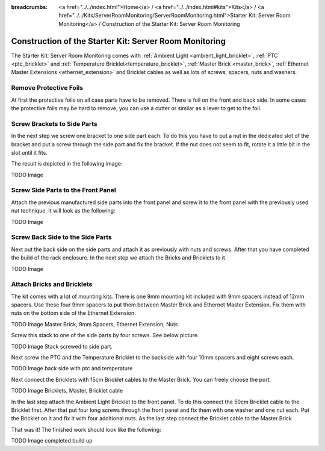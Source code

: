 
:breadcrumbs: <a href="../../index.html">Home</a> / <a href="../../index.html#kits">Kits</a> / <a href="../../Kits/ServerRoomMonitoring/ServerRoomMonitoring.html">Starter Kit: Server Room Monitoring</a> / Construction of the Starter Kit: Server Room Monitoring

.. _starter_kit_server_room_monitoring_construction:

Construction of the Starter Kit: Server Room Monitoring
=======================================================

The Starter Kit: Server Room Monitoring comes with :ref:`Ambient Light
<ambient_light_bricklet>`, :ref:`PTC <ptc_bricklet>` and
:ref:`Temperature Bricklet<temperature_bricklet>`, 
:ref:`Master Brick <master_brick>`,
:ref:`Ethernet Master Extensions <ethernet_extension>` and
Bricklet cables as well as lots of screws, spacers, nuts and washers.

.. image:: /Images/Kits/server_room_monitoring_exploded_guided_small.png
   :scale: 100 %
   :alt: Exploded view drawing
   :align: center
   :target: ../../_images/Kits/server_room_monitoring_exploded_guided.png

Remove Protective Foils
-----------------------

At first the protective foils on all case parts have to be removed.
There is foil on the front and back side. In some cases the protective
foils may be hard to remove, you can use a cutter or similar as a
lever to get to the foil.

Screw Brackets to Side Parts
----------------------------

In the next step we screw one bracket to one side part each. To do this you have
to put a nut in the dedicated slot of the bracket and put a screw through the 
side part and fix the bracket. If the nut does not seem to fit, rotate it a 
little bit in the slot until it fits.

The result is depicted in the following image:

TODO Image

Screw Side Parts to the Front Panel
-----------------------------------

Attach the previous manufactured side parts into the front panel and screw it to 
the front panel with the previously used nut technique. It will look as the 
following:

TODO Image

Screw Back Side to the Side Parts
---------------------------------

Next put the back side on the side parts and attach it as previously with nuts 
and screws. After that you have completed the build of the rack enclosure.
In the next step we attach the Bricks and Bricklets to it.

TODO Image

Attach Bricks and Bricklets
---------------------------

The kit comes with a lot of mounting kits. There is one 9mm mounting kit 
included with 9mm spacers instead of 12mm spacers. Use these four 9mm spacers 
to put them between Master Brick and Ethernet Master Extension. Fix them with
nuts on the bottom side of the Ethernet Extension.

TODO Image Master Brick, 9mm Spacers, Ethernet Extension, Nuts

Screw this stack to one of the side parts by four screws. See below picture.

TODO Image Stack screwed to side part.

Next screw the PTC and the Temperature Bricklet to the backside
with four 10mm spacers and eight screws each.

TODO Image back side with ptc and temperature

Next connect the Bricklets with 15cm Bricklet cables to the Master Brick.
You can freely choose the port.

TODO Image Bricklets, Master, Bricklet cable

In the last step attach the Ambient Light Bricklet to the front panel.
To do this connect the 50cm Bricklet cable to the Bricklet first. After that
put four long screws through the front panel and fix them with one washer and one
nut each. Put the Bricklet on it and fix it with four additional nuts.
As the last step connect the Bricklet cable to the Master Brick

That was it! The finished work should look like the following:

TODO Image completed build up


